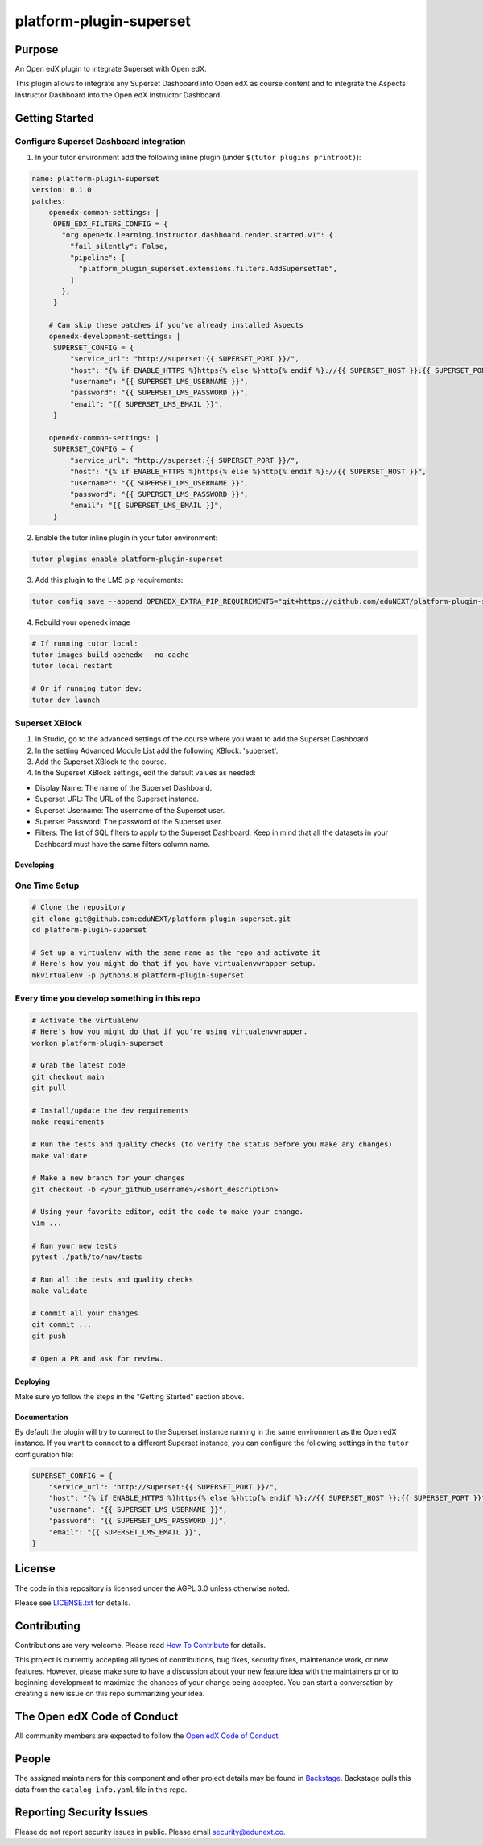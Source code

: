 platform-plugin-superset
#############################

|ci-badge| |pyversions-badge| |license-badge| |status-badge|

Purpose
*******

An Open edX plugin to integrate Superset with Open edX.

This plugin allows to integrate any Superset Dashboard into Open edX as course content
and to integrate the Aspects Instructor Dashboard into the Open edX Instructor Dashboard.

Getting Started
***************

Configure Superset Dashboard integration
-----------------------------------------

1. In your tutor environment add the following inline plugin (under ``$(tutor plugins printroot)``):

.. code-block:: yaml

    name: platform-plugin-superset
    version: 0.1.0
    patches:
        openedx-common-settings: |
         OPEN_EDX_FILTERS_CONFIG = {
           "org.openedx.learning.instructor.dashboard.render.started.v1": {
             "fail_silently": False,
             "pipeline": [
               "platform_plugin_superset.extensions.filters.AddSupersetTab",
             ]
           },
         }

        # Can skip these patches if you've already installed Aspects
        openedx-development-settings: |
         SUPERSET_CONFIG = {
             "service_url": "http://superset:{{ SUPERSET_PORT }}/",
             "host": "{% if ENABLE_HTTPS %}https{% else %}http{% endif %}://{{ SUPERSET_HOST }}:{{ SUPERSET_PORT }}",
             "username": "{{ SUPERSET_LMS_USERNAME }}",
             "password": "{{ SUPERSET_LMS_PASSWORD }}",
             "email": "{{ SUPERSET_LMS_EMAIL }}",
         }

        openedx-common-settings: |
         SUPERSET_CONFIG = {
             "service_url": "http://superset:{{ SUPERSET_PORT }}/",
             "host": "{% if ENABLE_HTTPS %}https{% else %}http{% endif %}://{{ SUPERSET_HOST }}",
             "username": "{{ SUPERSET_LMS_USERNAME }}",
             "password": "{{ SUPERSET_LMS_PASSWORD }}",
             "email": "{{ SUPERSET_LMS_EMAIL }}",
         }

2. Enable the tutor inline plugin in your tutor environment:

.. code-block::

      tutor plugins enable platform-plugin-superset

3. Add this plugin to the LMS pip requirements:

.. code-block::

  tutor config save --append OPENEDX_EXTRA_PIP_REQUIREMENTS="git+https://github.com/eduNEXT/platform-plugin-superset.git@main"

4. Rebuild your openedx image

.. code-block::

      # If running tutor local:
      tutor images build openedx --no-cache
      tutor local restart

      # Or if running tutor dev:
      tutor dev launch


Superset XBlock
---------------
1. In Studio, go to the advanced settings of the course where you want to add the Superset Dashboard.
2. In the setting Advanced Module List add the following XBlock: 'superset'.
3. Add the Superset XBlock to the course.
4. In the Superset XBlock settings, edit the default values as needed:

- Display Name: The name of the Superset Dashboard.
- Superset URL: The URL of the Superset instance.
- Superset Username: The username of the Superset user.
- Superset Password: The password of the Superset user.
- Filters: The list of SQL filters to apply to the Superset Dashboard. Keep in mind that all the datasets in your Dashboard must have the same filters column name.


Developing
==========

One Time Setup
--------------
.. code-block::

  # Clone the repository
  git clone git@github.com:eduNEXT/platform-plugin-superset.git
  cd platform-plugin-superset

  # Set up a virtualenv with the same name as the repo and activate it
  # Here's how you might do that if you have virtualenvwrapper setup.
  mkvirtualenv -p python3.8 platform-plugin-superset


Every time you develop something in this repo
---------------------------------------------
.. code-block::

  # Activate the virtualenv
  # Here's how you might do that if you're using virtualenvwrapper.
  workon platform-plugin-superset

  # Grab the latest code
  git checkout main
  git pull

  # Install/update the dev requirements
  make requirements

  # Run the tests and quality checks (to verify the status before you make any changes)
  make validate

  # Make a new branch for your changes
  git checkout -b <your_github_username>/<short_description>

  # Using your favorite editor, edit the code to make your change.
  vim ...

  # Run your new tests
  pytest ./path/to/new/tests

  # Run all the tests and quality checks
  make validate

  # Commit all your changes
  git commit ...
  git push

  # Open a PR and ask for review.

Deploying
=========

Make sure yo follow the steps in the "Getting Started" section above.

Documentation
=============

By default the plugin will try to connect to the Superset instance running in the same
environment as the Open edX instance. If you want to connect to a different Superset
instance, you can configure the following settings in the ``tutor`` configuration file:

.. code-block:: python

    SUPERSET_CONFIG = {
        "service_url": "http://superset:{{ SUPERSET_PORT }}/",
        "host": "{% if ENABLE_HTTPS %}https{% else %}http{% endif %}://{{ SUPERSET_HOST }}:{{ SUPERSET_PORT }}",
        "username": "{{ SUPERSET_LMS_USERNAME }}",
        "password": "{{ SUPERSET_LMS_PASSWORD }}",
        "email": "{{ SUPERSET_LMS_EMAIL }}",
    }

License
*******

The code in this repository is licensed under the AGPL 3.0 unless
otherwise noted.

Please see `LICENSE.txt <LICENSE.txt>`_ for details.

Contributing
************

Contributions are very welcome.
Please read `How To Contribute <https://openedx.org/r/how-to-contribute>`_ for details.

This project is currently accepting all types of contributions, bug fixes,
security fixes, maintenance work, or new features.  However, please make sure
to have a discussion about your new feature idea with the maintainers prior to
beginning development to maximize the chances of your change being accepted.
You can start a conversation by creating a new issue on this repo summarizing
your idea.

The Open edX Code of Conduct
****************************

All community members are expected to follow the `Open edX Code of Conduct`_.

.. _Open edX Code of Conduct: https://openedx.org/code-of-conduct/

People
******

The assigned maintainers for this component and other project details may be
found in `Backstage`_. Backstage pulls this data from the ``catalog-info.yaml``
file in this repo.

.. _Backstage: https://backstage.openedx.org/catalog/default/component/platform-plugin-superset

Reporting Security Issues
*************************

Please do not report security issues in public. Please email security@edunext.co.

.. |ci-badge| image:: https://github.com/eduNEXT/platform-plugin-superset/workflows/Python%20CI/badge.svg?branch=main
    :target: https://github.com/eduNEXT/platform-plugin-superset/actions
    :alt: CI

.. |pyversions-badge| image:: https://img.shields.io/pypi/pyversions/platform-plugin-superset.svg
    :target: https://pypi.python.org/pypi/platform-plugin-superset/
    :alt: Supported Python versions

.. |license-badge| image:: https://img.shields.io/github/license/eduNEXT/platform-plugin-superset.svg
    :target: https://github.com/eduNEXT/platform-plugin-superset/blob/main/LICENSE.txt
    :alt: License

.. TODO: Choose one of the statuses below and remove the other status-badge lines.
.. |status-badge| image:: https://img.shields.io/badge/Status-Experimental-yellow
.. .. |status-badge| image:: https://img.shields.io/badge/Status-Maintained-brightgreen
.. .. |status-badge| image:: https://img.shields.io/badge/Status-Deprecated-orange
.. .. |status-badge| image:: https://img.shields.io/badge/Status-Unsupported-red
